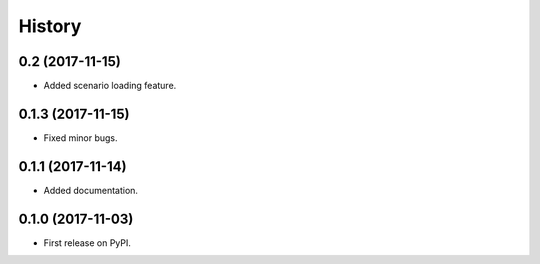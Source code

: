 =======
History
=======

0.2 (2017-11-15)
------------------

* Added scenario loading feature.

0.1.3 (2017-11-15)
------------------

* Fixed minor bugs.

0.1.1 (2017-11-14)
------------------

* Added documentation.

0.1.0 (2017-11-03)
------------------

* First release on PyPI.

